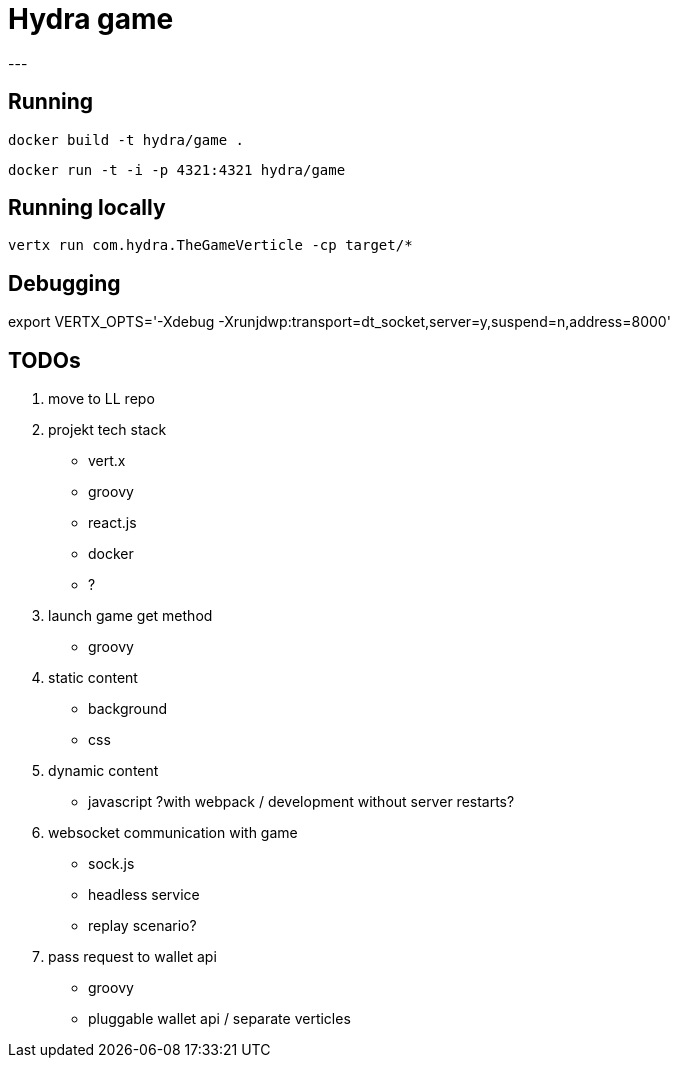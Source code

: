 = Hydra game
---

== Running
`docker build -t hydra/game .`

`docker run -t -i -p 4321:4321 hydra/game`

== Running locally
`vertx run com.hydra.TheGameVerticle -cp target/*`

== Debugging
export VERTX_OPTS='-Xdebug -Xrunjdwp:transport=dt_socket,server=y,suspend=n,address=8000'

== TODOs

1. move to LL repo

1. projekt tech stack
	* vert.x
	* groovy
	* react.js
	* docker
	* ?

1. launch game get method
	* groovy

1. static content
	* background
	* css

1. dynamic content
	* javascript ?with webpack / development without server restarts?
	
1. websocket communication with game 
	* sock.js
	* headless service
	* replay scenario?

1. pass request to wallet api
	* groovy 
	* pluggable wallet api / separate verticles